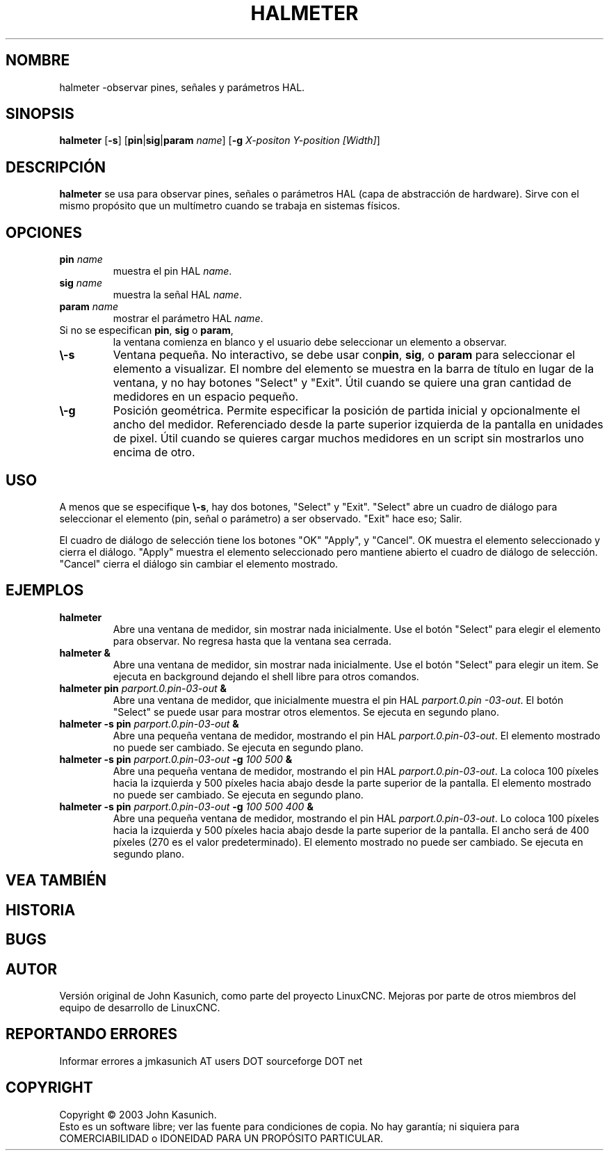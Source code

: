 .\" Copyright (c) 2006 John Kasunich
.\"                (jmkasunich AT users DOT sourceforge DOT net)
.\"
.\" This is free documentation; you can redistribute it and/or
.\" modify it under the terms of the GNU General Public License as
.\" published by the Free Software Foundation; either version 2 of
.\" the License, or (at your option) any later version.
.\"
.\" The GNU General Public License's references to "object code"
.\" and "executables" are to be interpreted as the output of any
.\" document formatting or typesetting system, including
.\" intermediate and printed output.
.\"
.\" This manual is distributed in the hope that it will be useful,
.\" but WITHOUT ANY WARRANTY; without even the implied warranty of
.\" MERCHANTABILITY or FITNESS FOR A PARTICULAR PURPOSE.  See the
.\" GNU General Public License for more details.
.\"
.\" You should have received a copy of the GNU General Public
.\" License along with this manual; if not, write to the Free
.\" Software Foundation, Inc., 51 Franklin Street, Fifth Floor, Boston, MA 02110-1301,
.\" USA.
.\"
.\"
.\"
.TH HALMETER "1" "2006-03-13" "Documentación de LinuxCNC" "Manual de usuario de HAL"
.SH NOMBRE
halmeter \-observar pines, señales y parámetros HAL.
.SH SINOPSIS
.B halmeter
[\fB\-s\fR] [\fBpin\fR|\fBsig\fR|\fBparam\fR \fIname\fR] [\fB\-g\fR \fIX-positon Y-position [Width]\fR] 
.SH DESCRIPCIÓN
\fBhalmeter\fR se usa para observar pines, señales o parámetros HAL (capa de abstracción de hardware). 
Sirve con el mismo propósito que un multímetro cuando se trabaja en sistemas físicos.
.SH OPCIONES
.TP
\fBpin\fR \fIname\fR
muestra el pin HAL \fIname\fR.
.TP
\fBsig\fR \fIname\fR
muestra la señal HAL \fIname\fR.
.TP
\fBparam\fR \fIname\fR
mostrar el parámetro HAL \fIname\fR.
.TP
Si no se especifican \fBpin\fR, \fBsig\fR o \fBparam\fR,
la ventana comienza en blanco y el usuario debe seleccionar un elemento a observar.
.TP
\fB\\-s\fR
Ventana pequeña. No interactivo, se debe usar con\fBpin\fR, \fBsig\fR, 
o \fBparam\fR para seleccionar el elemento a visualizar. El nombre del elemento se muestra
en la barra de título en lugar de la ventana, y no hay botones "Select" y "Exit". Útil cuando se quiere una gran cantidad de medidores en un espacio pequeño.
.TP
\fB\\-g\fR
Posición geométrica. Permite especificar la posición de partida inicial
y opcionalmente el ancho del medidor. Referenciado desde la parte superior izquierda de la pantalla
en unidades de pixel.
Útil cuando se quieres cargar muchos medidores en un script sin 
mostrarlos uno encima de otro.
.SH USO
A menos que se especifique \fB\\-s\fR, hay dos botones, "Select" y "Exit".
"Select" abre un cuadro de diálogo para seleccionar el elemento (pin, señal o parámetro)
a ser observado. "Exit" hace eso; Salir.

El cuadro de diálogo de selección tiene los botones "OK" "Apply", y "Cancel". OK muestra
el elemento seleccionado y cierra el diálogo. "Apply" muestra el elemento seleccionado pero mantiene abierto el cuadro de diálogo de selección. "Cancel" cierra el diálogo sin cambiar el elemento mostrado.

.SH EJEMPLOS

.TP
\fBhalmeter\fR
Abre una ventana de medidor, sin mostrar nada inicialmente. Use el botón "Select" para elegir el elemento para observar. No regresa hasta que la ventana sea cerrada.
.TP
\fBhalmeter &\fR
Abre una ventana de medidor, sin mostrar nada inicialmente. Use el botón "Select" para elegir un item. Se ejecuta en background dejando el shell libre para otros comandos.
.TP
\fBhalmeter pin\fR \fIparport.0.pin\-03\-out\fR \fB&\fR
Abre una ventana de medidor, que inicialmente muestra el pin HAL \fIparport.0.pin \-03\-out\fR.
El botón "Select" se puede usar para mostrar otros elementos. Se ejecuta en segundo plano.

.TP
\fBhalmeter \-s pin\fR \fIparport.0.pin\-03\-out\fR \fB&\fR
Abre una pequeña ventana de medidor, mostrando el pin HAL \fIparport.0.pin\-03\-out\fR.
El elemento mostrado no puede ser cambiado. Se ejecuta en segundo plano.

.TP
\fBhalmeter \-s pin\fR \fIparport.0.pin\-03\-out\fR \fB\-g\fR \fI100 500\fR \fB&\fR 
Abre una pequeña ventana de medidor, mostrando el pin HAL \fIparport.0.pin\-03\-out\fR.
La coloca 100 píxeles hacia la izquierda y 500 píxeles hacia abajo desde la parte superior de la pantalla.
El elemento mostrado no puede ser cambiado. Se ejecuta en segundo plano.

.TP
\fBhalmeter \-s pin\fR \fIparport.0.pin\-03\-out\fR \fB\-g\fR \fI100 500 400\fR \fB&\fR 
Abre una pequeña ventana de medidor, mostrando el pin HAL \fIparport.0.pin\-03\-out\fR.
Lo coloca 100 píxeles hacia la izquierda y 500 píxeles hacia abajo desde la parte superior de la pantalla.
El ancho será de 400 píxeles (270 es el valor predeterminado).
El elemento mostrado no puede ser cambiado. Se ejecuta en segundo plano.

.SH "VEA TAMBIÉN"

.SH HISTORIA

.SH BUGS

.SH AUTOR
Versión original de John Kasunich, como parte del proyecto LinuxCNC.
Mejoras por parte de otros miembros del equipo de desarrollo de LinuxCNC.
.SH REPORTANDO ERRORES
Informar errores a jmkasunich AT users DOT sourceforge DOT net
.SH COPYRIGHT
Copyright \(co 2003 John Kasunich.
.br
Esto es un software libre; ver las fuente para condiciones de copia. No hay
garantía; ni siquiera para COMERCIABILIDAD o IDONEIDAD PARA UN PROPÓSITO PARTICULAR.
